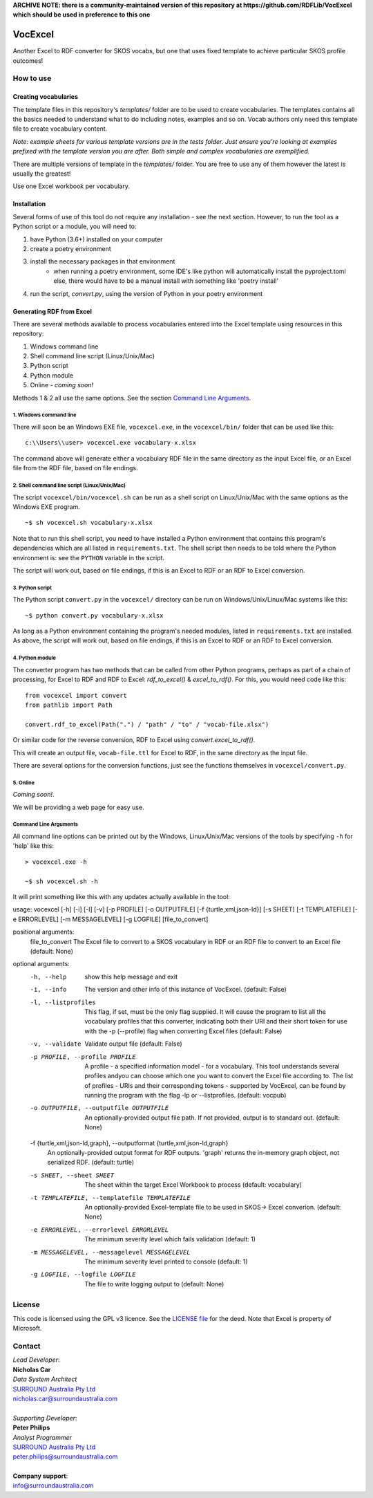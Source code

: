 **ARCHIVE NOTE: there is a community-maintained version of this repository at https://github.com/RDFLib/VocExcel which should be used in preference to this one**

.. image:: https://surroundaustralia.com/themes/custom/surround_australia/surround-logo-dark.svg


VocExcel
********
Another Excel to RDF converter for SKOS vocabs, but one that uses fixed template to achieve particular SKOS profile outcomes!

How to use
==========

Creating vocabularies
---------------------
The template files in this repository's *templates/* folder are to be used to create vocabularies. The templates contains all the basics needed to understand what to do including notes, examples and so on. Vocab authors only need this template file to create vocabulary content.

*Note: example sheets for various template versions are in the tests folder. Just ensure you're looking at examples prefixed with the template version you are after. Both simple and complex vocabularies are exemplified.*

There are multiple versions of template in the *templates/* folder. You are free to use any of them however the latest is usually the greatest!

Use one Excel workbook per vocabulary.

Installation
------------
Several forms of use of this tool do not require any installation - see the next section. However, to run the tool as a Python script or a module, you will need to:

1. have Python (3.6+) installed on your computer
2. create a poetry environment
3. install the necessary packages in that environment
    * when running a poetry environment, some IDE's like python will automatically install the pyproject.toml else, there would have to be a manual install with something like 'poetry install'
4. run the script, `convert.py`, using the version of Python in your poetry environment

Generating RDF from Excel
-------------------------
There are several methods available to process vocabularies entered into the Excel template using resources in this repository:

1. Windows command line
2. Shell command line script (Linux/Unix/Mac)
3. Python script
4. Python module
5. Online - *coming soon!*

Methods 1 & 2 all use the same options. See the section `Command Line Arguments`_.

1. Windows command line
```````````````````````
There will soon be an Windows EXE file, ``vocexcel.exe``, in the ``vocexcel/bin/`` folder that can be used like this:

::

    c:\\Users\\user> vocexcel.exe vocabulary-x.xlsx

The command above will generate either a vocabulary RDF file in the same directory as the input Excel file, or an Excel file from the RDF file, based on file endings.

2. Shell command line script (Linux/Unix/Mac)
``````````````````````````````````````````
The script ``vocexcel/bin/vocexcel.sh`` can be run as a shell script on Linux/Unix/Mac with the same options as the Windows EXE program.

::

    ~$ sh vocexcel.sh vocabulary-x.xlsx

Note that to run this shell script, you need to have installed a Python environment that contains this program's dependencies which are all listed in ``requirements.txt``. The shell script then needs to be told where the Python environment is: see the ``PYTHON`` variable in the script.

The script will work out, based on file endings, if this is an Excel to RDF or an RDF to Excel conversion.

3. Python script
````````````````
The Python script ``convert.py`` in the ``vocexcel/`` directory can be run on Windows/Unix/Linux/Mac systems like this:

::

    ~$ python convert.py vocabulary-x.xlsx

As long as a Python environment containing the program's needed modules, listed in ``requirements.txt`` are installed. As above, the script will work out, based on file endings, if this is an Excel to RDF or an RDF to Excel conversion.

4. Python module
````````````````
The converter program has two methods that can be called from other Python programs, perhaps as part of a chain of processing, for Excel to RDF and RDF to Excel: `rdf_to_excel()` & `excel_to_rdf()`. For this, you would need code like this:

::

    from vocexcel import convert
    from pathlib import Path

    convert.rdf_to_excel(Path(".") / "path" / "to" / "vocab-file.xlsx")

Or similar code for the reverse conversion, RDF to Excel using `convert.excel_to_rdf()`.

This will create an output file, ``vocab-file.ttl`` for Excel to RDF, in the same directory as the input file.

There are several options for the conversion functions, just see the functions themselves in ``vocexcel/convert.py``.

5. Online
`````````
*Coming soon!*.

We will be providing a web page for easy use.


Command Line Arguments
``````````````````````
All command line options can be printed out by the Windows, Linux/Unix/Mac versions of the tools by specifying ``-h`` for 'help' like this:

::

    > vocexcel.exe -h

    ~$ sh vocexcel.sh -h

It will print something like this with any updates actually available in the tool:

::

usage: vocexcel [-h] [-i] [-l] [-v] [-p PROFILE] [-o OUTPUTFILE] [-f {turtle,xml,json-ld}] [-s SHEET] [-t TEMPLATEFILE] [-e ERRORLEVEL] [-m MESSAGELEVEL] [-g LOGFILE] [file_to_convert]

positional arguments:
  file_to_convert       The Excel file to convert to a SKOS vocabulary in RDF or an RDF file to convert to an Excel file (default: None)

optional arguments:
  -h, --help            show this help message and exit
  -i, --info            The version and other info of this instance of VocExcel. (default: False)
  -l, --listprofiles    This flag, if set, must be the only flag supplied. It will cause the program to list all the vocabulary profiles that this converter, indicating both their URI and their short token for use with
                        the -p (--profile) flag when converting Excel files (default: False)
  -v, --validate        Validate output file (default: False)
  -p PROFILE, --profile PROFILE
                        A profile - a specified information model - for a vocabulary. This tool understands several profiles andyou can choose which one you want to convert the Excel file according to. The list of
                        profiles - URIs and their corresponding tokens - supported by VocExcel, can be found by running the program with the flag -lp or --listprofiles. (default: vocpub)
  -o OUTPUTFILE, --outputfile OUTPUTFILE
                        An optionally-provided output file path. If not provided, output is to standard out. (default: None)
  -f {turtle,xml,json-ld,graph}, --outputformat {turtle,xml,json-ld,graph}
                        An optionally-provided output format for RDF outputs. 'graph' returns the in-memory graph object, not serialized RDF. (default: turtle)
  -s SHEET, --sheet SHEET
                        The sheet within the target Excel Workbook to process (default: vocabulary)
  -t TEMPLATEFILE, --templatefile TEMPLATEFILE
                        An optionally-provided Excel-template file to be used in SKOS-> Excel converion. (default: None)
  -e ERRORLEVEL, --errorlevel ERRORLEVEL
                        The minimum severity level which fails validation (default: 1)
  -m MESSAGELEVEL, --messagelevel MESSAGELEVEL
                        The minimum severity level printed to console (default: 1)
  -g LOGFILE, --logfile LOGFILE
                        The file to write logging output to (default: None)


License
=======
This code is licensed using the GPL v3 licence. See the `LICENSE
file <LICENSE>`_ for the deed. Note that Excel is property of Microsoft.


Contact
=======

| *Lead Developer*:
| **Nicholas Car**
| *Data System Architect*
| `SURROUND Australia Pty Ltd <https://surroundaustralia.com>`_
| nicholas.car@surroundaustralia.com
|
| *Supporting Developer*:
| **Peter Philips**
| *Analyst Programmer*
| `SURROUND Australia Pty Ltd <https://surroundaustralia.com>`_
| peter.philips@surroundaustralia.com
|
| **Company support**:
| info@surroundaustralia.com
